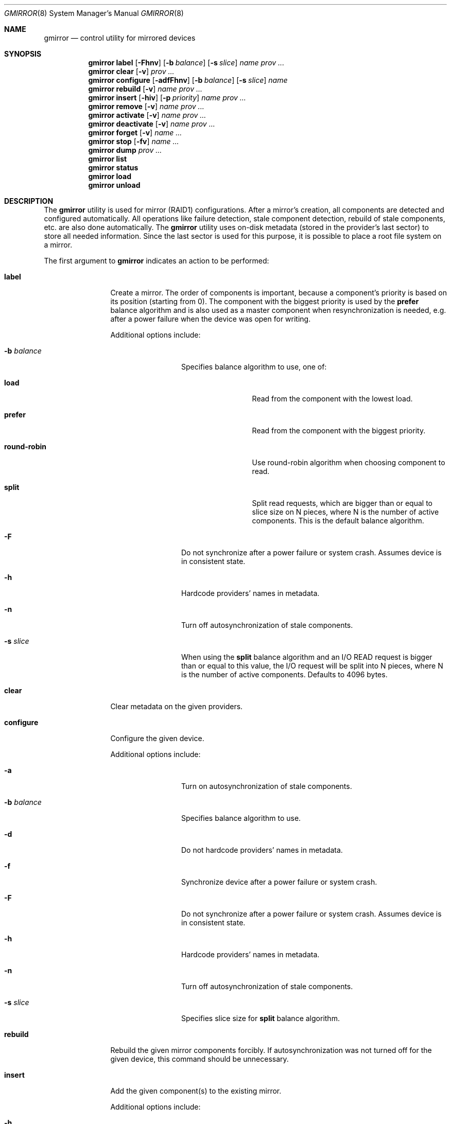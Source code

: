 .\" Copyright (c) 2004-2005 Pawel Jakub Dawidek <pjd@FreeBSD.org>
.\" All rights reserved.
.\"
.\" Redistribution and use in source and binary forms, with or without
.\" modification, are permitted provided that the following conditions
.\" are met:
.\" 1. Redistributions of source code must retain the above copyright
.\"    notice, this list of conditions and the following disclaimer.
.\" 2. Redistributions in binary form must reproduce the above copyright
.\"    notice, this list of conditions and the following disclaimer in the
.\"    documentation and/or other materials provided with the distribution.
.\"
.\" THIS SOFTWARE IS PROVIDED BY THE AUTHORS AND CONTRIBUTORS ``AS IS'' AND
.\" ANY EXPRESS OR IMPLIED WARRANTIES, INCLUDING, BUT NOT LIMITED TO, THE
.\" IMPLIED WARRANTIES OF MERCHANTABILITY AND FITNESS FOR A PARTICULAR PURPOSE
.\" ARE DISCLAIMED.  IN NO EVENT SHALL THE AUTHORS OR CONTRIBUTORS BE LIABLE
.\" FOR ANY DIRECT, INDIRECT, INCIDENTAL, SPECIAL, EXEMPLARY, OR CONSEQUENTIAL
.\" DAMAGES (INCLUDING, BUT NOT LIMITED TO, PROCUREMENT OF SUBSTITUTE GOODS
.\" OR SERVICES; LOSS OF USE, DATA, OR PROFITS; OR BUSINESS INTERRUPTION)
.\" HOWEVER CAUSED AND ON ANY THEORY OF LIABILITY, WHETHER IN CONTRACT, STRICT
.\" LIABILITY, OR TORT (INCLUDING NEGLIGENCE OR OTHERWISE) ARISING IN ANY WAY
.\" OUT OF THE USE OF THIS SOFTWARE, EVEN IF ADVISED OF THE POSSIBILITY OF
.\" SUCH DAMAGE.
.\"
.\" $FreeBSD: src/sbin/geom/class/mirror/gmirror.8,v 1.23.6.1 2008/11/25 02:59:29 kensmith Exp $
.\"
.Dd November 1, 2006
.Dt GMIRROR 8
.Os
.Sh NAME
.Nm gmirror
.Nd "control utility for mirrored devices"
.Sh SYNOPSIS
.Nm
.Cm label
.Op Fl Fhnv
.Op Fl b Ar balance
.Op Fl s Ar slice
.Ar name
.Ar prov ...
.Nm
.Cm clear
.Op Fl v
.Ar prov ...
.Nm
.Cm configure
.Op Fl adfFhnv
.Op Fl b Ar balance
.Op Fl s Ar slice
.Ar name
.Nm
.Cm rebuild
.Op Fl v
.Ar name
.Ar prov ...
.Nm
.Cm insert
.Op Fl hiv
.Op Fl p Ar priority
.Ar name
.Ar prov ...
.Nm
.Cm remove
.Op Fl v
.Ar name
.Ar prov ...
.Nm
.Cm activate
.Op Fl v
.Ar name
.Ar prov ...
.Nm
.Cm deactivate
.Op Fl v
.Ar name
.Ar prov ...
.Nm
.Cm forget
.Op Fl v
.Ar name ...
.Nm
.Cm stop
.Op Fl fv
.Ar name ...
.Nm
.Cm dump
.Ar prov ...
.Nm
.Cm list
.Nm
.Cm status
.Nm
.Cm load
.Nm
.Cm unload
.Sh DESCRIPTION
The
.Nm
utility is used for mirror (RAID1) configurations.
After a mirror's creation, all components are detected and configured
automatically.
All operations like failure detection, stale component detection, rebuild
of stale components, etc.\& are also done automatically.
The
.Nm
utility uses on-disk metadata (stored in the provider's last sector) to store all needed
information.
Since the last sector is used for this purpose, it is possible to place a root
file system on a mirror.
.Pp
The first argument to
.Nm
indicates an action to be performed:
.Bl -tag -width ".Cm deactivate"
.It Cm label
Create a mirror.
The order of components is important, because a component's priority is based on its position
(starting from 0).
The component with the biggest priority is used by the
.Cm prefer
balance algorithm
and is also used as a master component when resynchronization is needed,
e.g.\& after a power failure when the device was open for writing.
.Pp
Additional options include:
.Bl -tag -width ".Fl b Ar balance"
.It Fl b Ar balance
Specifies balance algorithm to use, one of:
.Bl -tag -width ".Cm round-robin"
.It Cm load
Read from the component with the lowest load.
.It Cm prefer
Read from the component with the biggest priority.
.It Cm round-robin
Use round-robin algorithm when choosing component to read.
.It Cm split
Split read requests, which are bigger than or equal to slice size on N pieces,
where N is the number of active components.
This is the default balance algorithm.
.El
.It Fl F
Do not synchronize after a power failure or system crash.
Assumes device is in consistent state.
.It Fl h
Hardcode providers' names in metadata.
.It Fl n
Turn off autosynchronization of stale components.
.It Fl s Ar slice
When using the
.Cm split
balance algorithm and an I/O READ request is bigger than or equal to this value,
the I/O request will be split into N pieces, where N is the number of active
components.
Defaults to 4096 bytes.
.El
.It Cm clear
Clear metadata on the given providers.
.It Cm configure
Configure the given device.
.Pp
Additional options include:
.Bl -tag -width ".Fl b Ar balance"
.It Fl a
Turn on autosynchronization of stale components.
.It Fl b Ar balance
Specifies balance algorithm to use.
.It Fl d
Do not hardcode providers' names in metadata.
.It Fl f
Synchronize device after a power failure or system crash.
.It Fl F
Do not synchronize after a power failure or system crash.
Assumes device is in consistent state.
.It Fl h
Hardcode providers' names in metadata.
.It Fl n
Turn off autosynchronization of stale components.
.It Fl s Ar slice
Specifies slice size for
.Cm split
balance algorithm.
.El
.It Cm rebuild
Rebuild the given mirror components forcibly.
If autosynchronization was not turned off for the given device, this command
should be unnecessary.
.It Cm insert
Add the given component(s) to the existing mirror.
.Pp
Additional options include:
.Bl -tag -width ".Fl p Ar priority"
.It Fl h
Hardcode providers' names in metadata.
.It Fl i
Mark component(s) as inactive immediately after insertion.
.It Fl p Ar priority
Specifies priority of the given component(s).
.El
.It Cm remove
Remove the given component(s) from the mirror and clear metadata on it.
.It Cm activate
Activate the given component(s), which were marked as inactive before.
.It Cm deactivate
Mark the given component(s) as inactive, so it will not be automatically
connected to the mirror.
.It Cm forget
Forget about components which are not connected.
This command is useful when a disk has failed and cannot be reconnected, preventing the
.Cm remove
command from being used to remove it.
.It Cm stop
Stop the given mirror.
.Pp
Additional options include:
.Bl -tag -width ".Fl f"
.It Fl f
Stop the given mirror even if it is opened.
.El
.It Cm dump
Dump metadata stored on the given providers.
.It Cm list
See
.Xr geom 8 .
.It Cm status
See
.Xr geom 8 .
.It Cm load
See
.Xr geom 8 .
.It Cm unload
See
.Xr geom 8 .
.El
.Pp
Additional options include:
.Bl -tag -width ".Fl v"
.It Fl v
Be more verbose.
.El
.Sh EXIT STATUS
Exit status is 0 on success, and 1 if the command fails.
.Sh EXAMPLES
Use 3 disks to setup a mirror.
Choose split balance algorithm, split only
requests which are bigger than or equal to 2kB.
Create file system,
mount it, then unmount it and stop device:
.Bd -literal -offset indent
gmirror label -v -b split -s 2048 data da0 da1 da2
newfs /dev/mirror/data
mount /dev/mirror/data /mnt
\&...
umount /mnt
gmirror stop data
gmirror unload
.Ed
.Pp
Create a mirror on disk with valid data (note that the last sector of the disk
will be overwritten).
Add another disk to this mirror,
so it will be synchronized with existing disk:
.Bd -literal -offset indent
gmirror label -v -b round-robin data da0
gmirror insert data da1
.Ed
.Pp
Create a mirror, but do not use automatic synchronization feature.
Add another disk and rebuild it:
.Bd -literal -offset indent
gmirror label -v -n -b load data da0 da1
gmirror insert data da2
gmirror rebuild data da2
.Ed
.Pp
One disk failed.
Replace it with a brand new one:
.Bd -literal -offset indent
gmirror forget data
gmirror insert data da1
.Ed
.Pp
Create a mirror, deactivate one component, do the backup and connect it again.
It will not be resynchronized, if there is no need to do so (there were no writes in
the meantime):
.Bd -literal -offset indent
gmirror label data da0 da1
gmirror deactivate data da1
dd if=/dev/da1 of=/backup/data.img bs=1m
gmirror activate data da1
.Ed
.Sh NOTES
Doing kernel dumps to
.Nm
providers.
.Pp
This is possible, but some conditions have to be met.
First of all, a kernel dump will go only to one component and
.Nm
always chooses the component with the highest priority.
Reading a dump from the mirror on boot will only work if the
.Cm prefer
balance algorithm is used (that way
.Nm
will read only from the component with the highest priority).
If you use a different balance algorithm, you should add:
.Bd -literal -offset indent
gmirror configure -b prefer data
.Ed
.Pp
to the
.Pa /etc/rc.early
script and:
.Bd -literal -offset indent
gmirror configure -b round-robin data
.Ed
.Pp
to the
.Pa /etc/rc.local
script.
The decision which component to choose for dumping is made when
.Xr dumpon 8
is called.
If on the next boot a component with a higher priority will be available,
the prefer algorithm will choose to read from it and
.Xr savecore 8
will find nothing.
If on the next boot a component with the highest priority will be synchronized,
the prefer balance algorithm will read from the next one, thus will find nothing
there.
.Sh SEE ALSO
.Xr geom 4 ,
.Xr dumpon 8 ,
.Xr geom 8 ,
.Xr mount 8 ,
.Xr newfs 8 ,
.Xr savecore 8 ,
.Xr umount 8 ,
.Xr vinum 8
.Sh HISTORY
The
.Nm
utility appeared in
.Fx 5.3 .
.Sh AUTHORS
.An Pawel Jakub Dawidek Aq pjd@FreeBSD.org
.Sh BUGS
There should be a way to change a component's priority inside a running mirror.
.Pp
There should be a section with an implementation description.
.Pp
Documentation for sysctls
.Va kern.geom.mirror.*
is missing.
